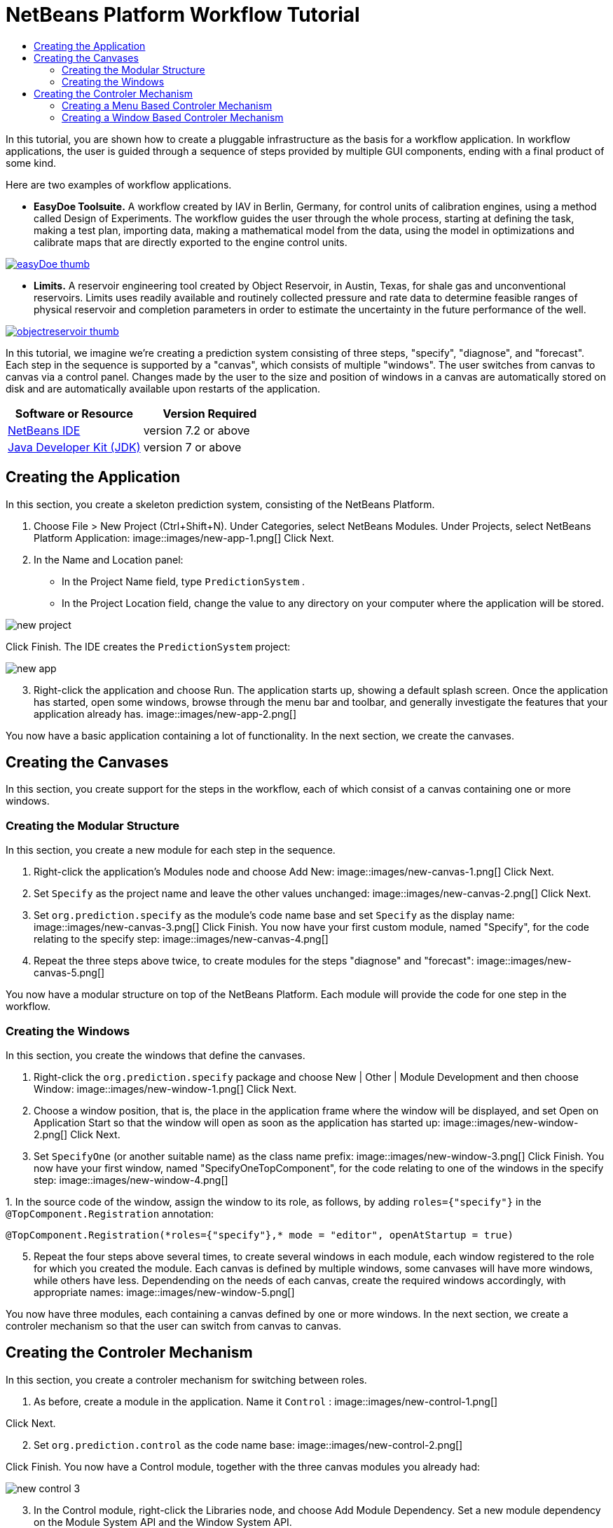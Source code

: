 // 
//     Licensed to the Apache Software Foundation (ASF) under one
//     or more contributor license agreements.  See the NOTICE file
//     distributed with this work for additional information
//     regarding copyright ownership.  The ASF licenses this file
//     to you under the Apache License, Version 2.0 (the
//     "License"); you may not use this file except in compliance
//     with the License.  You may obtain a copy of the License at
// 
//       http://www.apache.org/licenses/LICENSE-2.0
// 
//     Unless required by applicable law or agreed to in writing,
//     software distributed under the License is distributed on an
//     "AS IS" BASIS, WITHOUT WARRANTIES OR CONDITIONS OF ANY
//     KIND, either express or implied.  See the License for the
//     specific language governing permissions and limitations
//     under the License.
//

= NetBeans Platform Workflow Tutorial
:jbake-type: platform-tutorial
:jbake-tags: tutorials 
:jbake-status: published
:syntax: true
:source-highlighter: pygments
:toc: left
:toc-title:
:icons: font
:experimental:
:description: NetBeans Platform Workflow Tutorial - Apache NetBeans
:keywords: Apache NetBeans Platform, Platform Tutorials, NetBeans Platform Workflow Tutorial

In this tutorial, you are shown how to create a pluggable infrastructure as the basis for a workflow application. In workflow applications, the user is guided through a sequence of steps provided by multiple GUI components, ending with a final product of some kind.

Here are two examples of workflow applications.

* *EasyDoe Toolsuite.* A workflow created by IAV in Berlin, Germany, for control units of calibration engines, using a method called Design of Experiments. The workflow guides the user through the whole process, starting at defining the task, making a test plan, importing data, making a mathematical model from the data, using the model in optimizations and calibrate maps that are directly exported to the engine control units.



[.feature]
--
image::images/easyDoe_thumb.png[role="left", link="https://netbeans.org/images_www/screenshots/platform/easyDoe.png"]
--


* *Limits.* A reservoir engineering tool created by Object Reservoir, in Austin, Texas, for shale gas and unconventional reservoirs. Limits uses readily available and routinely collected pressure and rate data to determine feasible ranges of physical reservoir and completion parameters in order to estimate the uncertainty in the future performance of the well.



[.feature]
--
image::images/objectreservoir_thumb.jpg[role="left", link="https://netbeans.org/images_www/screenshots/platform/objectreservoir.jpg"]
--


In this tutorial, we imagine we're creating a prediction system consisting of three steps, "specify", "diagnose", and "forecast". Each step in the sequence is supported by a "canvas", which consists of multiple "windows". The user switches from canvas to canvas via a control panel. Changes made by the user to the size and position of windows in a canvas are automatically stored on disk and are automatically available upon restarts of the application.






|===
|Software or Resource |Version Required 

| link:https://netbeans.apache.org/download/index.html[NetBeans IDE] |version 7.2 or above 

| link:https://www.oracle.com/technetwork/java/javase/downloads/index.html[Java Developer Kit (JDK)] |version 7 or above 
|===



== Creating the Application

In this section, you create a skeleton prediction system, consisting of the NetBeans Platform.


[start=1]
1. Choose File > New Project (Ctrl+Shift+N). Under Categories, select NetBeans Modules. Under Projects, select NetBeans Platform Application: 
image::images/new-app-1.png[] Click Next.

[start=2]
1. In the Name and Location panel:
* In the Project Name field, type  ``PredictionSystem`` .
* In the Project Location field, change the value to any directory on your computer where the application will be stored.

image::images/new-project.png[] 

Click Finish. The IDE creates the  ``PredictionSystem``  project:


image::images/new-app.png[]

[start=3]
1. Right-click the application and choose Run. The application starts up, showing a default splash screen. Once the application has started, open some windows, browse through the menu bar and toolbar, and generally investigate the features that your application already has. 
image::images/new-app-2.png[] 

You now have a basic application containing a lot of functionality. In the next section, we create the canvases.



== Creating the Canvases

In this section, you create support for the steps in the workflow, each of which consist of a canvas containing one or more windows.


=== Creating the Modular Structure

In this section, you create a new module for each step in the sequence.


[start=1]
1. Right-click the application's Modules node and choose Add New: 
image::images/new-canvas-1.png[] Click Next.

[start=2]
1. Set  ``Specify``  as the project name and leave the other values unchanged: 
image::images/new-canvas-2.png[] Click Next.

[start=3]
1. Set  ``org.prediction.specify``  as the module's code name base and set  ``Specify``  as the display name: 
image::images/new-canvas-3.png[] Click Finish. You now have your first custom module, named "Specify", for the code relating to the specify step: 
image::images/new-canvas-4.png[]

[start=4]
1. Repeat the three steps above twice, to create modules for the steps "diagnose" and "forecast": 
image::images/new-canvas-5.png[]

You now have a modular structure on top of the NetBeans Platform. Each module will provide the code for one step in the workflow.


=== Creating the Windows

In this section, you create the windows that define the canvases.


[start=1]
1. Right-click the  ``org.prediction.specify``  package and choose New | Other | Module Development and then choose Window: 
image::images/new-window-1.png[] Click Next.

[start=2]
1. Choose a window position, that is, the place in the application frame where the window will be displayed, and set Open on Application Start so that the window will open as soon as the application has started up: 
image::images/new-window-2.png[] Click Next.

[start=3]
1. Set  ``SpecifyOne``  (or another suitable name) as the class name prefix: 
image::images/new-window-3.png[] Click Finish. You now have your first window, named "SpecifyOneTopComponent", for the code relating to one of the windows in the specify step: 
image::images/new-window-4.png[]

[start=4]
1. 
In the source code of the window, assign the window to its role, as follows, by adding  ``roles={"specify"}``  in the  ``@TopComponent.Registration``  annotation:


[source,java]
----

@TopComponent.Registration(*roles={"specify"},* mode = "editor", openAtStartup = true)
----


[start=5]
1. Repeat the four steps above several times, to create several windows in each module, each window registered to the role for which you created the module. Each canvas is defined by multiple windows, some canvases will have more windows, while others have less. Dependending on the needs of each canvas, create the required windows accordingly, with appropriate names: 
image::images/new-window-5.png[]

You now have three modules, each containing a canvas defined by one or more windows. In the next section, we create a controler mechanism so that the user can switch from canvas to canvas.



== Creating the Controler Mechanism

In this section, you create a controler mechanism for switching between roles.


[start=1]
1. As before, create a module in the application. Name it  ``Control`` : 
image::images/new-control-1.png[] 

Click Next.


[start=2]
1. Set  ``org.prediction.control``  as the code name base: 
image::images/new-control-2.png[] 

Click Finish. You now have a Control module, together with the three canvas modules you already had:


image::images/new-control-3.png[]

[start=3]
1. In the Control module, right-click the Libraries node, and choose Add Module Dependency. Set a new module dependency on the Module System API and the Window System API.

[start=4]
1. Create a new Java class named  ``Installer``  in the package  ``org.prediction.control`` . Define it as follows and click the links for further information:

[source,java]
----

package org.prediction.control;

import  link:http://bits.netbeans.org/dev/javadoc/org-openide-modules/org/openide/modules/OnStart.html[org.openide.modules.OnStart];
import org.openide.windows.WindowManager;
import org.openide.windows.WindowSystemEvent;
import  link:http://bits.netbeans.org/dev/javadoc/org-openide-windows/org/openide/windows/WindowSystemListener.html[org.openide.windows.WindowSystemListener];

link:http://bits.netbeans.org/dev/javadoc/org-openide-modules/org/openide/modules/OnStart.html[@OnStart]
public class Installer implements Runnable,  link:http://bits.netbeans.org/dev/javadoc/org-openide-windows/org/openide/windows/WindowSystemListener.html[WindowSystemListener]  {

    @Override
    public void run() {
        WindowManager.getDefault().addWindowSystemListener(this);
    }

    @Override
    public void beforeLoad(WindowSystemEvent wse) {
link:http://bits.netbeans.org/dev/javadoc/org-openide-windows/org/openide/windows/WindowManager.html#setRole(java.lang.String)[WindowManager.getDefault().setRole("specify")];
        WindowManager.getDefault().removeWindowSystemListener(this);
    }

    @Override
    public void afterLoad(WindowSystemEvent wse) {
    }

    @Override
    public void beforeSave(WindowSystemEvent wse) {
    }

    @Override
    public void afterSave(WindowSystemEvent wse) {
    }
    
}
----


[start=5]
1. In each window, delete the  ``@ActionID`` ,  ``@ActionReference`` , and  ``@TopComponent.OpenActionRegistration``  annotations because, instead of menu items for opening individual windows, you´re going to create a controler to open canvases, using one or more of the mechanisms described below.


=== Creating a Menu Based Controler Mechanism

In this section, you create new menu items to control switching between canvases.

In each canvas module, create an ActionListener such as the below for switching between roles. The example below is for the specify role, create the same class in the other two modules, changing "specify" to "diagnose" and "forecast" for the other modules.


[source,java]
----

package org.prediction.specify;

import java.awt.event.ActionEvent;
import java.awt.event.ActionListener;
import  link:http://bits.netbeans.org/dev/javadoc/org-openide-awt/org/openide/awt/ActionID.html[org.openide.awt.ActionID];
import  link:http://bits.netbeans.org/dev/javadoc/org-openide-awt/org/openide/awt/ActionReference.html[org.openide.awt.ActionReference];
import  link:http://bits.netbeans.org/dev/javadoc/org-openide-awt/org/openide/awt/ActionRegistration.html[org.openide.awt.ActionRegistration];
import  link:http://bits.netbeans.org/dev/javadoc/org-openide-util/org/openide/util/NbBundle.Messages.html[org.openide.util.NbBundle.Messages];
import org.openide.windows.WindowManager;

link:http://bits.netbeans.org/dev/javadoc/org-openide-awt/org/openide/awt/ActionID.html[@ActionID](
        category = "Window",
        id = "org.prediction.specify.SwitchToSpecifyRole")
link:http://bits.netbeans.org/dev/javadoc/org-openide-awt/org/openide/awt/ActionRegistration.html[@ActionRegistration](
        displayName = "#CTL_SwitchToSpecifyRole")
link:http://bits.netbeans.org/dev/javadoc/org-openide-awt/org/openide/awt/ActionReference.html[@ActionReference](
        path = "Menu/Window", 
        position = 250)
link:http://bits.netbeans.org/dev/javadoc/org-openide-util/org/openide/util/NbBundle.Messages.html[@Messages]("CTL_SwitchToSpecifyRole=Switch to Specify Role")
public final class SwitchToSpecifyRole implements ActionListener {

    @Override
    public void actionPerformed(ActionEvent e) {
link:http://bits.netbeans.org/dev/javadoc/org-openide-windows/org/openide/windows/WindowManager.html#setRole(java.lang.String)[WindowManager.getDefault().setRole("specify")];
    }
    
}
----

You now have a controler mechanism, defined by a set of actions, invoked from menu items in the Window menu, for switching between roles.


image::images/new-canvas-6.png[] 

You also have an installer class which sets the initial role in the application.


=== Creating a Window Based Controler Mechanism

In this section, you create a new window to control switching between canvases.

In the Control module, create a new  ``TopComponent`` , with  ``WorkflowControl``  as the class name prefix. Add a dependency on the File System API and define the constructor of the  ``TopComponent``  as follows. Also make sure that the "category" of each  ``ActionListener``  defined in the previous section is set to "Predict".


[source,java]
----

public WorkflowControlTopComponent() {
    initComponents();
    setName(Bundle.CTL_WorkflowControlTopComponent());
    setToolTipText(Bundle.HINT_WorkflowControlTopComponent());
    setLayout(new FlowLayout(FlowLayout.LEFT, 14, 10));
    for (FileObject fo : FileUtil.getConfigFile("Actions/Predict").getChildren()) {
        Action action = FileUtil.getConfigObject(fo.getPath(), Action.class);
        JButton button = new JButton(action);
        button.setPreferredSize(new Dimension(150,100));
        add(button);
    }
}
----

You now have a controler mechanism, defined by a set of buttons in a TopComponent for switching between roles.


image::images/new-control-4.png[] 

You also have an installer class which sets the initial role in the application.

The tutorial is complete. You have created a modular application on the NetBeans Platform, providing the infrastructure for a workflow application.


link:http://netbeans.apache.org/community/mailing-lists.html[ Send Us Your Feedback]


